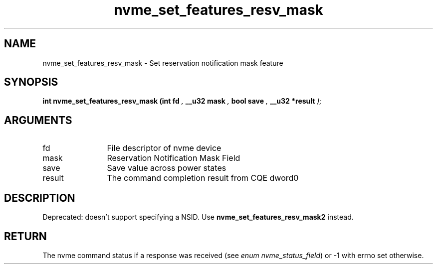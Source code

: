 .TH "nvme_set_features_resv_mask" 9 "nvme_set_features_resv_mask" "September 2023" "libnvme API manual" LINUX
.SH NAME
nvme_set_features_resv_mask \- Set reservation notification mask feature
.SH SYNOPSIS
.B "int" nvme_set_features_resv_mask
.BI "(int fd "  ","
.BI "__u32 mask "  ","
.BI "bool save "  ","
.BI "__u32 *result "  ");"
.SH ARGUMENTS
.IP "fd" 12
File descriptor of nvme device
.IP "mask" 12
Reservation Notification Mask Field
.IP "save" 12
Save value across power states
.IP "result" 12
The command completion result from CQE dword0
.SH "DESCRIPTION"

Deprecated: doesn't support specifying a NSID.
Use \fBnvme_set_features_resv_mask2\fP instead.
.SH "RETURN"
The nvme command status if a response was received (see
\fIenum nvme_status_field\fP) or -1 with errno set otherwise.
